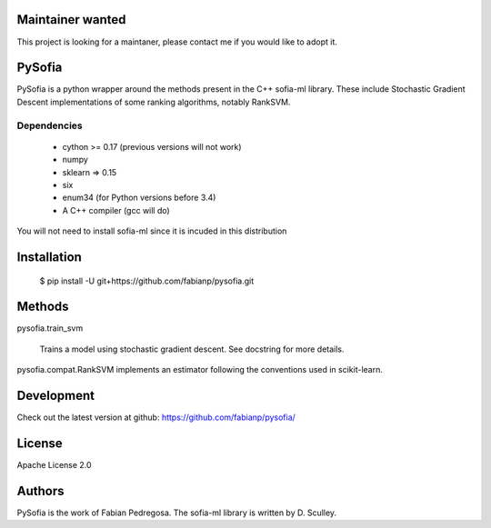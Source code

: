 .. image:: https://travis-ci.org/fabianp/pysofia.svg?branch=master
    :target: https://travis-ci.org/fabianp/pysofia

Maintainer wanted
=================
This project is looking for a maintaner, please contact me if you would like to adopt it.

PySofia
=============================

PySofia is a python wrapper around the methods present in the C++ sofia-ml library. These include Stochastic Gradient Descent implementations of some ranking algorithms, notably RankSVM.

Dependencies
------------

  - cython >= 0.17 (previous versions will not work)
  - numpy
  - sklearn => 0.15
  - six
  - enum34 (for Python versions before 3.4)
  - A C++ compiler (gcc will do)

You will not need to install sofia-ml since it is incuded in this distribution

Installation
============

    $ pip install -U git+https://github.com/fabianp/pysofia.git


Methods
=======

pysofia.train_svm

    Trains a model using stochastic gradient descent. See docstring for
    more details.

pysofia.compat.RankSVM implements an estimator following the conventions
used in scikit-learn.

Development
===========

Check out the latest version at github: https://github.com/fabianp/pysofia/

License
=======

Apache License 2.0

Authors
=======

PySofia is the work of Fabian Pedregosa. The sofia-ml library is written by D. Sculley.
